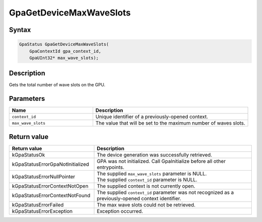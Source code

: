 .. Copyright (c) 2025 Advanced Micro Devices, Inc. All rights reserved.

GpaGetDeviceMaxWaveSlots
@@@@@@@@@@@@@@@@@@@@@@@@

Syntax
%%%%%%

.. code-block:: c++

    GpaStatus GpaGetDeviceMaxWaveSlots(
        GpaContextId gpa_context_id,
        GpaUInt32* max_wave_slots);

Description
%%%%%%%%%%%

Gets the total number of wave slots on the GPU.

Parameters
%%%%%%%%%%

.. csv-table::
    :header: "Name", "Description"
    :widths: 35, 65

    "``context_id``", "Unique identifier of a previously-opened context."
    "``max_wave_slots``", "The value that will be set to the maximum number of waves slots."

Return value
%%%%%%%%%%%%

.. csv-table::
    :header: "Return value", "Description"
    :widths: 35, 65

    "kGpaStatusOk", "The device generation was successfully retrieved."
    "kGpaStatusErrorGpaNotInitialized", "GPA was not initialized. Call GpaInitialize before all other entrypoints."
    "kGpaStatusErrorNullPointer", "| The supplied ``max_wave_slots`` parameter is NULL.
    | The supplied ``context_id`` parameter is NULL."
    "kGpaStatusErrorContextNotOpen", "The supplied context is not currently open."
    "kGpaStatusErrorContextNotFound", "The supplied ``context_id`` parameter was not recognized as a previously-opened context identifier."
    "kGpaStatusErrorFailed", "The max wave slots could not be retrieved."
    "kGpaStatusErrorException", "Exception occurred."
